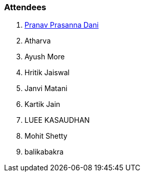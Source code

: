 === Attendees

. link:https://twitter.com/PranavDani3[Pranav Prasanna Dani^]
. Atharva
. Ayush More
. Hritik Jaiswal
. Janvi Matani
. Kartik Jain
. LUEE KASAUDHAN
. Mohit Shetty
. balikabakra

